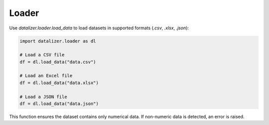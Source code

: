 Loader
================================================================================================


Use `datalizer.loader.load_data` to load datasets in supported formats (`.csv`, `.xlsx`, `.json`):

.. code-block:: python

    import datalizer.loader as dl

    # Load a CSV file
    df = dl.load_data("data.csv")

    # Load an Excel file
    df = dl.load_data("data.xlsx")

    # Load a JSON file
    df = dl.load_data("data.json")

This function ensures the dataset contains only numerical data. If non-numeric data is detected, an error is raised.
